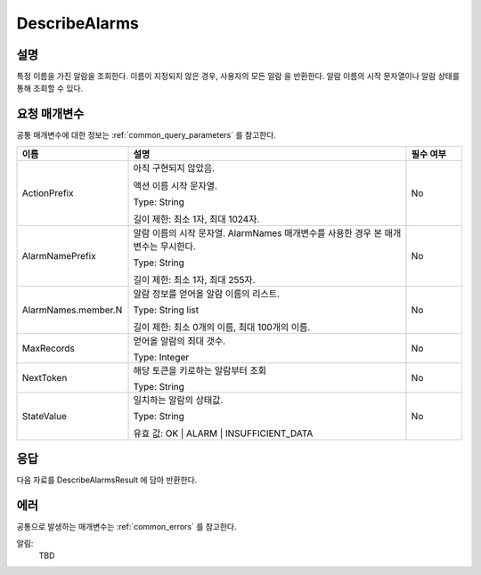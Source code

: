 .. _describe_alarms:

DescribeAlarms
======================

설명
----
특정 이름을 가진 알람을 조회한다. 이름이 지정되지 않은 경우, 사용자의 모든 알람
을 반환한다. 알람 이름의 시작 문자열이나 알람 상태를 통해 조회할 수 있다.

요청 매개변수
-------------
공통 매개변수에 대한 정보는 :ref:`common_query_parameters` 를 참고한다.

.. list-table:: 
   :widths: 20 50 10
   :header-rows: 1

   * - 이름
     - 설명
     - 필수 여부
   * - ActionPrefix
     - 아직 구현되지 않았음.
     
       액션 이름 시작 문자열.

       Type: String

       길이 제한: 최소 1자, 최대 1024자.
     - No
   * - AlarmNamePrefix
     - 알람 이름의 시작 문자열. AlarmNames 매개변수를 사용한 경우 본 매개변수는
       무시한다.

       Type: String

       길이 제한: 최소 1자, 최대 255자.
     - No
   * - AlarmNames.member.N
     - 알람 정보를 얻어올 알람 이름의 리스트.

       Type: String list

       길이 제한: 최소 0개의 이름, 최대 100개의 이름.
     - No
   * - MaxRecords
     - 얻어올 알람의 최대 갯수.

       Type: Integer
     - No
   * - NextToken
     - 해당 토큰을 키로하는 알람부터 조회

       Type: String
     - No
   * - StateValue
     - 일치하는 알람의 상태값.

       Type: String

       유효 값: OK | ALARM | INSUFFICIENT_DATA
     - No
 
응답
----
다음 자료를 DescribeAlarmsResult 에 담아 반환한다.

.. list-table:: 
   :widths: 20 40
   :header-rows: 1

   * - 이름
     - 설명
   * - MetricAlarms	
       알람 정보

       Type: MetricAlarm list
   * - NextToken
     - 결과의 마지막 토큰
       
       Type: String
    
에러
----
공통으로 발생하는 매개변수는 :ref:`common_errors` 를 참고한다.

알림:
  TBD